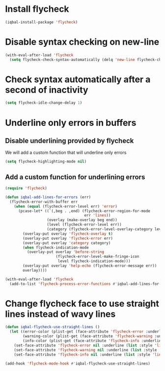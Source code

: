 * Install flycheck
  #+begin_src emacs-lisp
    (iqbal-install-package 'flycheck)
  #+end_src


* Disable syntax checking on new-line
  #+begin_src emacs-lisp
    (with-eval-after-load 'flycheck
      (setq flycheck-check-syntax-automatically (delq 'new-line flycheck-check-syntax-automatically)))
  #+end_src


* Check syntax automatically after a second of inactivity
  #+begin_src emacs-lisp
    (setq flycheck-idle-change-delay 1)
  #+end_src


* Underline only errors in buffers
** Disable underlining provided by flycheck
   We will add a custom function that will underline only errors
   #+begin_src emacs-lisp
     (setq flycheck-highlighting-mode nil)
   #+end_src

** Add a custom function for underlining errors
   #+begin_src emacs-lisp
     (require 'flycheck)

     (defun iqbal-add-lines-for-errors (err)
       (flycheck-error-with-buffer err
         (when (equal (flycheck-error-level err) 'error)
           (pcase-let* ((`(,beg . ,end) (flycheck-error-region-for-mode
                                         err 'lines))
                        (overlay (make-overlay beg end))
                        (level (flycheck-error-level err))
                        (category (flycheck-error-level-overlay-category level)))
             (overlay-put overlay 'flycheck-overlay t)
             (overlay-put overlay 'flycheck-error err)
             (overlay-put overlay 'category category)
             (when flycheck-indication-mode
               (overlay-put overlay 'before-string
                            (flycheck-error-level-make-fringe-icon
                             level flycheck-indication-mode)))
             (overlay-put overlay 'help-echo (flycheck-error-message err))
             overlay))))

     (with-eval-after-load 'flycheck
       (add-to-list 'flycheck-process-error-functions #'iqbal-add-lines-for-errors))
   #+end_src


* Change flycheck face to use straight lines instead of wavy lines
  #+begin_src emacs-lisp
    (defun iqbal-flycheck-use-straight-lines ()
      (let ((error-color (plist-get (face-attribute 'flycheck-error :underline) :color))
            (warning-color (plist-get (face-attribute 'flycheck-warning :underline) :color))
            (info-color (plist-get (face-attribute 'flycheck-info :underline) :color)))
        (set-face-attribute 'flycheck-error nil :underline (list :style 'line :color error-color))
        (set-face-attribute 'flycheck-warning nil :underline (list :style 'line :color warning-color))
        (set-face-attribute 'flycheck-info nil :underline (list :style 'line :color info-color))))

    (add-hook 'flycheck-mode-hook #'iqbal-flycheck-use-straight-lines)
  #+end_src
